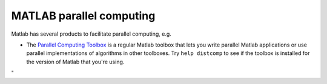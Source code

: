 MATLAB parallel computing
=========================

Matlab has several products to facilitate parallel computing, e.g.

-  The `Parallel Computing
   Toolbox <\%22https://nl.mathworks.com/products/parallel-computing.html\%22>`__
   is a regular Matlab toolbox that lets you write parallel Matlab
   applications or use parallel implementations of algorithms in other
   toolboxes.
   Try ``help distcomp`` to see if the toolbox is installed for the
   version of Matlab that you're using.

"
